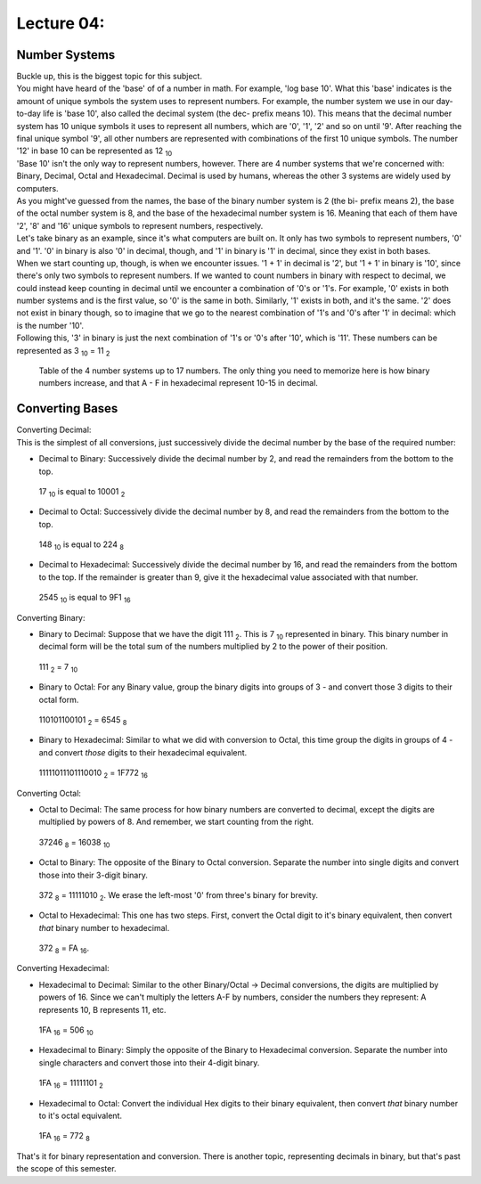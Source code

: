 .. _s1-iict-l04:

Lecture 04:
-----------
Number Systems
^^^^^^^^^^^^^^
| Buckle up, this is the biggest topic for this subject.
| You might have heard of the 'base' of of a number in math. For example, 'log base 10'. What this 'base' indicates is the amount of unique symbols the system uses to represent numbers. For example, the number system we use in our day-to-day life is 'base 10', also called the decimal system (the dec- prefix means 10). This means that the decimal number system has 10 unique symbols it uses to represent all numbers, which are '0', '1', '2' and so on until '9'. After reaching the final unique symbol '9', all other numbers are represented with combinations of the first 10 unique symbols. The number '12' in base 10 can be represented as 12 :sub:`10`
| 'Base 10' isn't the only way to represent numbers, however. There are 4 number systems that we're concerned with: Binary, Decimal, Octal and Hexadecimal. Decimal is used by humans, whereas the other 3 systems are widely used by computers.
| As you might've guessed from the names, the base of the binary number system is 2 (the bi- prefix means 2), the base of the octal number system is 8, and the base of the hexadecimal number system is 16. Meaning that each of them have '2', '8' and '16' unique symbols to represent numbers, respectively.
| Let's take binary as an example, since it's what computers are built on. It only has two symbols to represent numbers, '0' and '1'. '0' in binary is also '0' in decimal, though, and '1' in binary is '1' in decimal, since they exist in both bases.
| When we start counting up, though, is when we encounter issues. '1 + 1' in decimal is '2', but '1 + 1' in binary is '10', since there's only two symbols to represent numbers. If we wanted to count numbers in binary with respect to decimal, we could instead keep counting in decimal until we encounter a combination of '0's or '1's. For example, '0' exists in both number systems and is the first value, so '0' is the same in both. Similarly, '1' exists in both, and it's the same. '2' does not exist in binary though, so to imagine that we go to the nearest combination of '1's and '0's after '1' in decimal: which is the number '10'.
| Following this, '3' in binary is just the next combination of '1's or '0's after '10', which is '11'. These numbers can be represented as 3 :sub:`10` = 11 :sub:`2`

.. figure:: images/numbersystems.png
    :scale: 80%
    :alt: a table of the 4 number systems

    Table of the 4 number systems up to 17 numbers. The only thing you need to memorize here is how binary numbers increase, and that A - F in hexadecimal represent 10-15 in decimal.

Converting Bases
^^^^^^^^^^^^^^^^
| Converting Decimal:
| This is the simplest of all conversions, just successively divide the decimal number by the base of the required number:
*     Decimal to Binary: Successively divide the decimal number by 2, and read the remainders from the bottom to the top.
.. figure:: images/decimaltobinary.png
    :scale: 90 %
            
    17 :sub:`10`  is equal to 10001 :sub:`2`

*     Decimal to Octal: Successively divide the decimal number by 8, and read the remainders from the bottom to the top.
.. figure:: images/octal.png

    148 :sub:`10` is equal to 224 :sub:`8`

*     Decimal to Hexadecimal: Successively divide the decimal number by 16, and read the remainders from the bottom to the top. If the remainder is greater than 9, give it the hexadecimal value associated with that number.
.. figure:: images/hexadecimal.png
        
    2545 :sub:`10` is equal to 9F1 :sub:`16`

| Converting Binary:
*     Binary to Decimal: Suppose that we have the digit 111 :sub:`2`. This is 7 :sub:`10` represented in binary. This binary number in decimal form will be the total sum of the numbers multiplied by 2 to the power of their position. 
.. figure:: images/binarydecimal.png
    :scale: 80 %

    111 :sub:`2` = 7 :sub:`10`

*     Binary to Octal: For any Binary value, group the binary digits into groups of 3 - and convert those 3 digits to their octal form.  
.. figure:: images/binarytooctal.png
    :scale: 80%

    110101100101 :sub:`2` = 6545 :sub:`8`

*     Binary to Hexadecimal: Similar to what we did with conversion to Octal, this time group the digits in groups of 4 - and convert *those* digits to their hexadecimal equivalent.
.. figure:: images/binarytohexadecimal.png
    :scale: 80%

    11111011101110010 :sub:`2` = 1F772 :sub:`16`

| Converting Octal:
*    Octal to Decimal: The same process for how binary numbers are converted to decimal, except the digits are multiplied by powers of 8. And remember, we start counting from the right.
.. figure:: images/octaltodecimal.png
    :scale: 80%

    37246 :sub:`8` = 16038 :sub:`10`

*    Octal to Binary: The opposite of the Binary to Octal conversion. Separate the number into single digits and convert those into their 3-digit binary.
.. figure:: images/octaltobinary.png
    :scale: 80%

    372 :sub:`8` = 11111010 :sub:`2`. We erase the left-most '0' from three's binary for brevity.

*    Octal to Hexadecimal: This one has two steps. First, convert the Octal digit to it's binary equivalent, then convert *that* binary number to hexadecimal.
.. figure:: images/octaltohex.png
    :scale: 80%

    372 :sub:`8` = FA :sub:`16`. 

| Converting Hexadecimal:
*    Hexadecimal to Decimal: Similar to the other Binary/Octal -> Decimal conversions, the digits are multiplied by powers of 16. Since we can't multiply the letters A-F by numbers, consider the numbers they represent: A represents 10, B represents 11, etc.
.. figure:: images/hextodecimal.png
    :scale: 80%

    1FA :sub:`16` = 506 :sub:`10`

*    Hexadecimal to Binary: Simply the opposite of the Binary to Hexadecimal conversion. Separate the number into single characters and convert those into their 4-digit binary.
.. figure:: images/hextobinary.png
    :scale: 80%

    1FA :sub:`16` = 11111101 :sub:`2`

*    Hexadecimal to Octal: Convert the individual Hex digits to their binary equivalent, then convert *that* binary number to it's octal equivalent.
.. figure:: images/hextooctal.png
    :scale: 80%

    1FA :sub:`16` = 772 :sub:`8`

| That's it for binary representation and conversion. There is another topic, representing decimals in binary, but that's past the scope of this semester.


